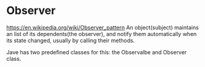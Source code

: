 * Observer
  https://en.wikipedia.org/wiki/Observer_pattern
  An object(subject) maintains an list of its dependents(the observer), and notify them automatically when its state changed, usually by calling their methods.

  Jave has two predefined classes for this: the Observalbe and Observer class.